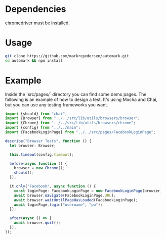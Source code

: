 * Dependencies
[[https://chromedriver.chromium.org/][chromedriver]] must be installed.

* Usage
#+BEGIN_SRC bash
git clone https://github.com/markrepedersen/automark.git
cd automark && npm install
#+END_SRC

* Example

Inside the `src/pages/` directory you can find some demo pages. The following is an example of how to design a test. It's using Mocha and Chai, but you can use any testing frameworks you want.

#+BEGIN_SRC typescript
import {should} from "chai";
import {Browser} from "../../src/lib/utils/browsers/browser";
import {Chrome} from "../../src/lib/utils/browsers/chrome";
import {config} from "../../main";
import {FacebookLoginPage} from "../../src/pages/FacebookLoginPage";

describe("Browser Tests", function () {
  let browser: Browser;

  this.timeout(config.timeout);

  before(async function () {
    browser = new Chrome();
    should();
  });

  it.only("Facebook", async function () {
    const loginPage: FacebookLoginPage = new FacebookLoginPage(browser);
    await browser.navigate(FacebookLoginPage.URL);
    await browser.waitUntilPageHasLoaded(FacebookLoginPage);
    await loginPage.login("username", "pw");
  });

  after(async () => {
    await browser.quit();
  });
});
#+END_SRC

